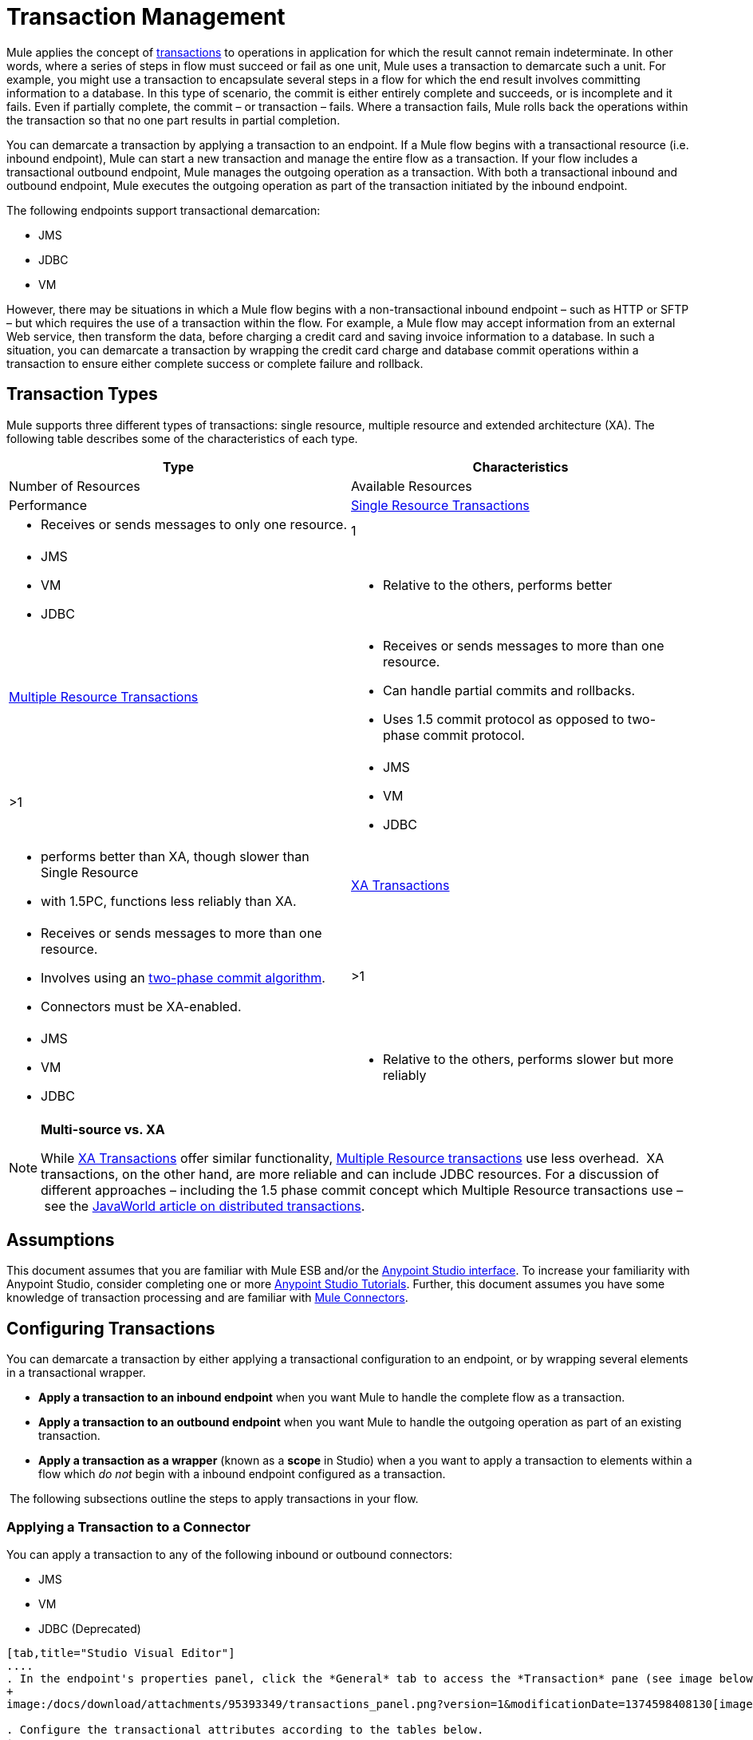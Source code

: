 = Transaction Management

Mule applies the concept of http://en.wikipedia.org/wiki/Transaction_processing[transactions] to operations in application for which the result cannot remain indeterminate.  In other words, where a series of steps in flow must succeed or fail as one unit, Mule uses a transaction to demarcate such a unit.  For example, you might use a transaction to encapsulate several steps in a flow for which the end result involves committing information to a database.  In this type of scenario, the commit is either entirely complete and succeeds, or is incomplete and it fails. Even if partially complete, the commit – or transaction – fails. Where a transaction fails, Mule rolls back the operations within the transaction so that no one part results in partial completion.

You can demarcate a transaction by applying a transaction to an endpoint. If a Mule flow begins with a transactional resource (i.e. inbound endpoint), Mule can start a new transaction and manage the entire flow as a transaction. If your flow includes a transactional outbound endpoint, Mule manages the outgoing operation as a transaction. With both a transactional inbound and outbound endpoint, Mule executes the outgoing operation as part of the transaction initiated by the inbound endpoint.

The following endpoints support transactional demarcation:

* JMS
* JDBC
* VM

However, there may be situations in which a Mule flow begins with a non-transactional inbound endpoint – such as HTTP or SFTP – but which requires the use of a transaction within the flow.  For example, a Mule flow may accept information from an external Web service,  then transform the data, before charging a credit card and saving invoice information to a database. In such a situation, you can demarcate a transaction by wrapping the credit card charge and database commit operations within a transaction to ensure either complete success or complete failure and rollback.

== Transaction Types

Mule supports three different types of transactions: single resource, multiple resource and extended architecture (XA). The following table describes some of the characteristics of each type.


[width="100%",cols=",",options="header"]
|===
|Type |Characteristics |Number of Resources |Available Resources |Performance
|link:/docs/display/34X/Single+Resource+Transactions[Single Resource Transactions] a|
* Receives or sends messages to only one resource.
|1 a|
* JMS
* VM
* JDBC 
a|
* Relative to the others, performs better
|link:/docs/display/34X/Multiple+Resource+Transactions[Multiple Resource Transactions] a|
* Receives or sends messages to more than one resource.
* Can handle partial commits and rollbacks. 
* Uses 1.5 commit protocol as opposed to two-phase commit protocol.
|>1 a|
* JMS
* VM
* JDBC
a|
* performs better than XA, though slower than Single Resource
* with 1.5PC, functions less reliably than XA.
|link:/docs/display/34X/XA+Transactions[XA Transactions] a|
* Receives or sends messages to more than one resource.
* Involves using an http://en.wikipedia.org/wiki/Two-phase_commit_protocol[two-phase commit algorithm]. 
* Connectors must be XA-enabled.
|>1 +
a|
* JMS
* VM
* JDBC 
a|
* Relative to the others, performs slower but more reliably
|===

[NOTE]
====
*Multi-source vs. XA*

While http://stage.mulesoft.org/documentation/display/current/XA+Transactions[XA Transactions] offer similar functionality, link:/docs/display/34X/Multiple+Resource+Transactions[Multiple Resource transactions] use less overhead.  XA transactions, on the other hand, are more reliable and can include JDBC resources. For a discussion of different approaches – including the 1.5 phase commit concept which Multiple Resource transactions use – see the http://www.javaworld.com/javaworld/jw-01-2009/jw-01-spring-transactions.html[JavaWorld article on distributed transactions].
====

== Assumptions

This document assumes that you are familiar with Mule ESB and/or the http://stage.mulesoft.org/documentation/display/current/Mule+Studio+Essentials[Anypoint Studio interface]. To increase your familiarity with Anypoint Studio, consider completing one or more http://stage.mulesoft.org/documentation/display/current/First+Day+with+Mule[Anypoint Studio Tutorials]. Further, this document assumes you have some knowledge of transaction processing and are familiar with link:/docs/display/34X/Anypoint+Connectors[Mule Connectors].  

== Configuring Transactions

You can demarcate a transaction by either applying a transactional configuration to an endpoint, or by wrapping several elements in a transactional wrapper.

* *Apply a transaction to an inbound endpoint* when you want Mule to handle the complete flow as a transaction.
* *Apply a transaction to an outbound endpoint* when you want Mule to handle the outgoing operation as part of an existing transaction.
* *Apply a transaction as a wrapper* (known as a *scope* in Studio) when a you want to apply a transaction to elements within a flow which _do not_ begin with a inbound endpoint configured as a transaction.

 The following subsections outline the steps to apply transactions in your flow.

=== Applying a Transaction to a Connector

You can apply a transaction to any of the following inbound or outbound connectors:

* JMS
* VM
* JDBC (Deprecated)

[tabs]
------
[tab,title="Studio Visual Editor"]
....
. In the endpoint's properties panel, click the *General* tab to access the *Transaction* pane (see image below of the JMS endpoint).
+
image:/docs/download/attachments/95393349/transactions_panel.png?version=1&modificationDate=1374598408130[image]

. Configure the transactional attributes according to the tables below.
+
[width="100%",cols=",",options="header"]
|===
|Attribute |Value |Available on Endpoint |Use
.6+|*Type* |JMS Transaction |JMS |Apply a transaction to a flow which involves a single resource (simple).
 |JDBC Transaction |JDBC |Apply a transaction to a flow which involves a single resource (simple).
|VM Transaction |VM |Apply a transaction to a flow which involves a single resource (simple).
|XA Transaction |JMS VM JDBC |Apply a transaction to a flow which involves multiple resources.
|Client Ack Transaction |JMS |Apply a transaction to a flow which involves multiple resources.
|Multi-resource Transaction |JMS VM JDBC |Apply a transaction to a flow which involves multiple resources.
.6+|*Action* |NONE |JMS VM JDBC |When it receives a message, Mule resolves the transaction, then executes the operation as non-transactional.
|ALWAYS_BEGIN |JMS VM JDBC |When it receives a message, Mule always starts a new transaction. If a transaction already exists, Mule resolves the transaction.
|BEGIN_OR_JOIN |JMS VM JDBC |When it receives a message, Mule joins a transaction if one is already in progress. Otherwise, Mule simply begins a new transaction.
|ALWAYS_JOIN |JMS   VM JDBC |When it receives a message, Mule always expects a transaction to be in progress, and always joins the transaction. If no transaction is in progress, Mule throws an exception.
|JOIN_IF_POSSIBLE |JMS   VM JDBC |_Default_ When it receives a message, Mule joins the current transaction if one is available. Otherwise, Mule does not begin a transaction.
|NOT_SUPPORTED |JMS VM JDBC |When it receives a message, this outbound endpoint executes _outside_ the transactional operation; the transaction continues and does not fail.
|*Timeout* |- |JMS   VM JDBC |Insert an integer to represent the number of milliseconds (ms) that Mule allows to pass before it ends the transaction.
|===

. If applying an XA transaction type to your endpoint, you have the option to check the *Interact With External* box. When checked, Mule acknowledges transactions which began externally. For example, if you set the transaction Action to BEGIN_OR_JOIN, and check *Interact With External*, Mule joins any transaction that is already in progress when it receives a message, regardless of whether the transaction began outside of Mule.
. If you applied an XA transaction to multiple endpoints in your flow, access the global connectors each references, and configure the connectors to use **XA-enabled resources**.

Use link:/docs/display/34X/Transactions+Configuration+Reference[Transactions Configuration Reference] for quick access to attribute configurations.
....
[tab,title="Studio or Standalone XML"]
....
. Add a `transactional` child element to the inbound connector you wish to make transactional. 
+
[width="100%",cols=",",options="header"]
|===
|Child Element |Available on Endpoint |Use
|jms:transaction |JMS |Apply a transaction to a flow which involves a single resource (simple).
|jdbc-ee:transaction |JDBC |Apply a transaction to a flow which involves a single resource (simple).
|vm:transaction |VM |Apply a transaction to a flow which involves a single resource (simple).
|xa-transaction |JMS VM JDBC |Apply a transaction to a flow which involves multiple resources.
|jms:client-ack-transaction |JMS |Apply a transaction to a flow which involves multiple resources.
|ee:multi-transaction |JMS |Apply a transaction to a flow which involves multiple resources.
|===
. Configure transactional attributes according to the table below.
+
[width="100%",cols=",",options="header"]
|===
|Attribute |Value |Available on Endpoint |Use
.6+|*action* |NONE |JMS VM JDBC |When it receives a message, Mule resolves the transaction, then executes the operation as non-transactional.
|ALWAYS_BEGIN |JMS VM JDBC |When it receives a message, Mule always starts a new transaction. If a transaction already exists, Mule resolves the transaction.
|BEGIN_OR_JOIN |JMS VM JDBC |When it receives a message, Mule joins a transaction if one is already in progress. Otherwise, Mule simply begins a new transaction.
|ALWAYS_JOIN |JMS   VM JDBC |When it receives a message, Mule always expects a transaction to be in progress, and always joins the transaction. If no transaction is in progress, Mule throws an exception.
|JOIN_IF_POSSIBLE |JMS   VM JDBC |When it receives a message, Mule joins the current transaction if one is available. Otherwise, Mule does not begin a transaction.
|NOT_SUPPORTED |JMS VM JDBC |When it receives a message, this outbound endpoint executes _outside_ the transactional operation; the transaction continues and does not fail.
|*timeout* |- |JMS   VM JDBC |Insert an integer to represent the number of milliseconds (ms) that Mule allows to pass before it ends the transaction.
|*interactWithExternal* |true  |JMS VM JDBC |When set to true, Mule acknowledges transactions which began externally. For example, if you set the transaction action to BEGIN_OR_JOIN, and set interactWithExternal to true, Mule joins any transaction that is already in progress when it receives a message, regardless of whether the transaction began outside of Mule.
|===

. If you applied an XA transaction to multiple endpoints in your flow, access the global connectors each references, and configure the connectors to use **XA-enabled resources**.
+
View Namespace

////
collapse

[source]
----
<mule xmlns:jms="http://www.mulesoft.org/schema/mule/jms" 
...
xmlns:xsi="
http://www.mulesoft.org/schema/mule/jms http://www.mulesoft.org/schema/mule/jms/current/mule-jms.xsd">
----
////

[source]
----
<jms:inbound-endpoint doc:name="JMS">
            <xa-transaction action="ALWAYS_BEGIN" timeout="35000"/>
</jms:inbound-endpoint>
----

Use link:/docs/display/34X/Transactions+Configuration+Reference[Transactions Configuration Reference] for quick access to attribute configurations.
....
------

=== Applying a Transaction as Wrapper

[tabs]
------
[tab,title="Studio Visual Editor"]
....
*Enterprise*

. From the *Scopes* palette group, drag a *Trasactional* scope onto the canvas. Drag building blocks into the Transactional scope to build your transaction.
+
image:/docs/download/attachments/95393349/scope2.png?version=1&modificationDate=1374598407930[image]
+
Alternatively, select multiple building blocks in a flow (shift+left click), then right-click to select **Wrap in...** > *Transactional*.

. Configure the details of the transaction according to the table below.
+
[width="100%",cols=",",options="header"]
|===
|Field |Value |Use
|*Display Name* |- |Provide a meaningful name for the transaction scope in your flow.
.3+|*Type* |Simple Transaction a|`Default`

Apply a transaction to a flow that involves a single resource. See
link:/docs/display/34X/Single+Resource+Transactions[Single Resource Transaction] for details.
|XA Transaction a|Apply a transaction to a flow which involves multiple resources: JMS, VM or JDBC. See link:/docs/display/34X/XA+Transactions[XA Transaction] for details.
|Multi Transaction |Apply a transaction to a flow which involves multiple resources: JMS or VM. See link:/docs/display/34X/Multiple+Resource+Transactions[Multiple Resource Transaction] for details.

.2+|*Action* |ALWAYS_BEGIN a|`Default`

When it receives a message, Mule always starts a new transaction.
|BEGIN_OR_JOIN a|When it receives a message, Mule joins a transaction if one is already in progress. Otherwise, Mule simply begins a new transaction.
|===

. Drag building blocks inside the Transactional scope to build your transaction.
+
image:/docs/download/attachments/95393349/add_blocks.png?version=1&modificationDate=1374598407418[image]
....
[tab,title="Studio or Standalone XML"]
....
*Enterprise*

. To your Mule flow, add one of the following types of `transactional` elements:
+
[width="100%",cols=","]
|===
|Single Resource transaction a|
`<ee:transactional>
</ee:transactionl>`

|Multiple Resource transaction a|
`<ee:xa-transactional>
</ee:xa-transactional>`

|XA transaction a|
`<ee:multi-transactional>
</ee:multi-transactional>`

|===
. Configure two attributes of the transactional element.
+
[width="100%",cols=",",options="header"]
|=====
|*Attribute* |*Value* |*Description*
|*doc:name* |- |Provide a meaningful name for the transaction scope in your flow. Not required in Standalone.
.2+|*action* |ALWAYS_BEGIN |When it receives a message, Mule always starts a new transaction.
|BEGIN_OR_JOIN |When it receives a message, Mule joins a transaction if one is already in progress. Otherwise, Mule simply begins a new transaction.
|=====
. Add child elements inside your new transactional wrapper to build a transaction.
+
View the Namespace
+
////
collapse

[source]
----
<mule xmlns:vm="http://www.mulesoft.org/schema/mule/vm" 
...
xmlns:xsi="
http://www.mulesoft.org/schema/mule/vm http://www.mulesoft.org/schema/mule/vm/current/mule-vm.xsd">
----
////
+
[source]
----
<flow>
...
   <transactional action="BEGIN_OR_JOIN">
      <vm:outbound-endpoint path="out1"/>
      <vm:outbound-endpoint path="out2"/>
      <custom-processor class="org.mule.example.FailingMessageProcessor"/>
      <catch-exception-strategy>
         <vm:outbound-endpoint path="dead.letter.queue"/>
      </catch-exception-strategy>
   </transactional>
...
</flow>
----
....
------

=== Configuration Tips and Tricks

* Operations that occur inside a transaction execute *synchronously*. You cannot build an asynchronous flow inside a transaction.
* Mule creates a transaction for the first outbound endpoint that can be part of a transaction (JMS, JDBC, VM). All the outbound endpoints in the flow which appear after the first outbound endpoint and which use the same type of resource then participate in the transaction. Where such a following endpoint does not use the same type of resource (i.e. where a JDBC endpoint follows a JMS endpoint), the transaction initiated by the first outbound endpoint fails. To avoid execution failure in such a situation, configure the secondary outbound endpoint outside the transaction by setting the action attribute to NOT_SUPPORTED.
* If you apply an XA transaction to multiple endpoints in your flow, be sure to configure the connectors to use **XA-enabled resources**.
* If you apply an XA transaction to a JMS inbound endpoint in your flow, you have the option of specifying the polling frequency of the queue. Access link:/docs/display/34X/XA+Transactions[XA Transactions] for configuration details.
* Mule can manage** non-transactional outbound endpoints.** By default, an outbound endpoint from a non-transactional transport ignores an active transaction rather than rejecting it. In other words, the default transactional action for such endpoints is no longer `NONE`. The example code below  illustrates this  behavior. Mule processes messages it receives from the VM queue synchronously and transactionally. The file transport in the code example is not transactional thus, writing to the file is not part of the transaction. However, if a message throws an exception while Mule is creating the file, Mule will roll back the transaction and reprocess the message. This example is, in effect, a multiple resource transaction.

View the Namespace

////
colllapse

[source]
----
<mule xmlns:vm="http://www.mulesoft.org/schema/mule/vm" 
...
xmlns:xsi="
http://www.mulesoft.org/schema/mule/vm http://www.mulesoft.org/schema/mule/vm/current/mule-vm.xsd">
----
////

[source]
----
<flow name="transactionalVM">
    <vm:inbound-endpoint path="orders" exchange-pattern="one-way">
        <vm:transaction action="ALWAYS_BEGIN"/>
     </vm:inbound-endpoint>
     <file:outbound-endpoint ref="receivedOrders"/>
</flow>
----

== Transaction Exception Strategies 

To handle exceptions Mule throws while processing transactions, you have three options:

. Configure no exception strategies for the flow or transaction, thus employing Mule's default exception strategy by default. 
. Configure an exception strategy for the flow in which a transaction exists. The flow's exception strategy handles all exceptions Mule throws while processing the transaction.
. Configure an exception strategy for the scope of an individual transaction. The transaction's exception strategy handles all exceptions Mule throws while processing the transaction. If you wish to manage a transactional exception differently from all other exceptions thrown, consider applying an exception strategy to your transaction.

Refer to the link:/docs/display/34X/Error+Handling[Error Handling] documentation to learn more about Mule's default exception strategy and how to apply exception strategies to flows.  Follow the steps below to apply an exception strategy to an individual transaction. 

[tabs]
------
[tab,title="Studio Visual Editor"]
....
. Add a *Transactional* scope to your flow (refer to steps above), then add building blocks within the scope to build a transaction.
. From the *Error Handling* palette group, drag and drop an exception strategy into the exception strategy section at the bottom of the scope.
+
image:/docs/download/attachments/95393349/exception_strategy.png?version=1&modificationDate=1374598407214[image]

. Configure the exception strategy as needed, keeping in mind Mule will use this exception strategy to handle any exceptions thrown while processing the transaction. Reference the link:/docs/display/34X/Error+Handling[Error Handling] documentation for exception strategy configuration details.
....
[tab,title="Studio or Standalone XML"]
....
. Within your `transactional` wrapper, add an `exception-strategy` child element _at the bottom_ of the wrapper.
+
[source]
----
<ee:multi-transactional action="ALWAYS_BEGIN" doc:name="Transactional">
            <jdbc-ee:outbound-endpoint exchange-pattern="one-way" queryTimeout="-1" doc:name="Database"/>
            <rollback-exception-strategy doc:name="Rollback Exception Strategy"/>
        </ee:multi-transactional>  
----

. Configure the exception strategy as needed, keeping in mind Mule will use this exception strategy to handle any exceptions thrown while processing the transaction. Reference the link:/docs/display/34X/Error+Handling[Error Handling] documentation for exception strategy configuration details.
....
------

== See Also

* Read more about link:/docs/display/34X/Single+Resource+Transactions[Single Resource Transactions], link:#[Multiple Resource Transaction], and link:/docs/display/34X/XA+Transactions[XA Transactions]. 
* Read more about link:/docs/display/34X/Error+Handling[Exception Strategies].
* Consider reading http://www.javaworld.com/javaworld/jw-01-2009/jw-01-spring-transactions.html[Distributed transactions in Spring, with and without XA], an article on distributed transactions using both XA and non-XA approaches.  The multi-resource transaction support described in the example above is related to the Best Efforts 1PC pattern described in the article.
* Use the link:/docs/display/34X/Transactions+Configuration+Reference[Transactions Configuration Reference] for quick reference to transactional attributes.
